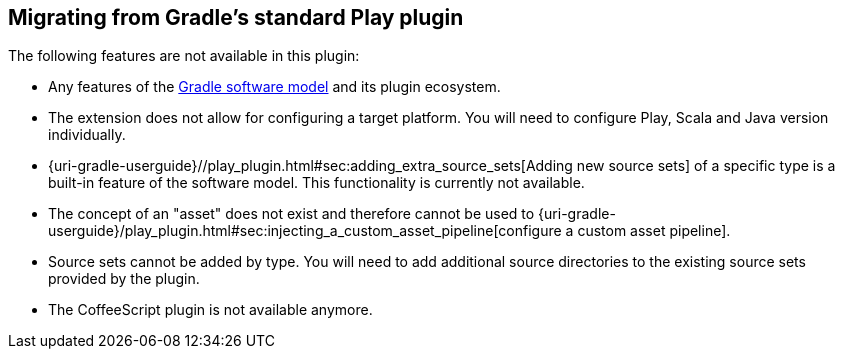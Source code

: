 [[migrating-from-standard-play-plugin]]
== Migrating from Gradle's standard Play plugin

The following features are not available in this plugin:

* Any features of the https://blog.gradle.org/state-and-future-of-the-gradle-software-model[Gradle software model] and its plugin ecosystem.
* The extension does not allow for configuring a target platform. You will need to configure Play, Scala and Java version individually.
* {uri-gradle-userguide}//play_plugin.html#sec:adding_extra_source_sets[Adding new source sets] of a specific type is a built-in feature of the software model. This functionality is currently not available.
* The concept of an "asset" does not exist and therefore cannot be used to {uri-gradle-userguide}/play_plugin.html#sec:injecting_a_custom_asset_pipeline[configure a custom asset pipeline].
* Source sets cannot be added by type. You will need to add additional source directories to the existing source sets provided by the plugin.
* The CoffeeScript plugin is not available anymore.